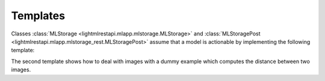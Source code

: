 
.. _l-template-ml:

Templates
=========

Classes :class:`MLStorage <lightmlrestapi.mlapp.mlstorage.MLStorage>` and
:class:`MLStoragePost <lightmlrestapi.mlapp.mlstorage_rest.MLStoragePost>`
assume that a model is actionable by implementing
the following template:

.. runpython::

    from lightmlrestapi.testing.template_ml import __file__

    with open(__file__, "r", encoding="utf-8") as f:
        print(f.read())

The second template shows how to deal with images
with a dummy example which computes the distance
between two images.

.. runpython::

    from lightmlrestapi.testing.template_dl_light import __file__

    with open(__file__, "r", encoding="utf-8") as f:
        print(f.read())

